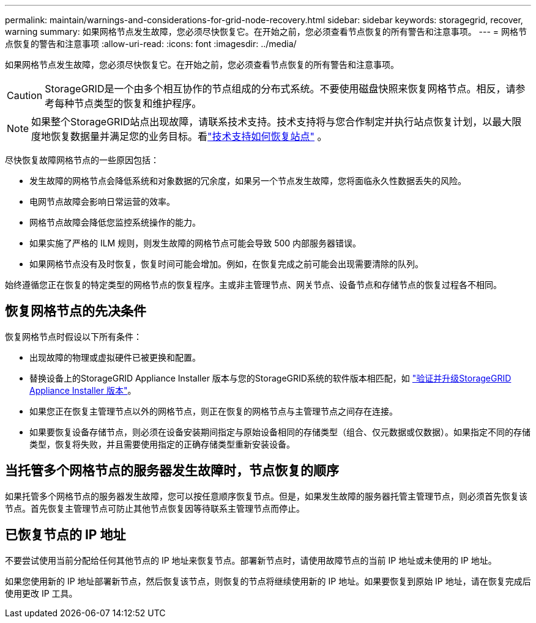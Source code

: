 ---
permalink: maintain/warnings-and-considerations-for-grid-node-recovery.html 
sidebar: sidebar 
keywords: storagegrid, recover, warning 
summary: 如果网格节点发生故障，您必须尽快恢复它。在开始之前，您必须查看节点恢复的所有警告和注意事项。 
---
= 网格节点恢复的警告和注意事项
:allow-uri-read: 
:icons: font
:imagesdir: ../media/


[role="lead"]
如果网格节点发生故障，您必须尽快恢复它。在开始之前，您必须查看节点恢复的所有警告和注意事项。


CAUTION: StorageGRID是一个由多个相互协作的节点组成的分布式系统。不要使用磁盘快照来恢复网格节点。相反，请参考每种节点类型的恢复和维护程序。


NOTE: 如果整个StorageGRID站点出现故障，请联系技术支持。技术支持将与您合作制定并执行站点恢复计划，以最大限度地恢复数据量并满足您的业务目标。看link:how-site-recovery-is-performed-by-technical-support.html["技术支持如何恢复站点"] 。

尽快恢复故障网格节点的一些原因包括：

* 发生故障的网格节点会降低系统和对象数据的冗余度，如果另一个节点发生故障，您将面临永久性数据丢失的风险。
* 电网节点故障会影响日常运营的效率。
* 网格节点故障会降低您监控系统操作的能力。
* 如果实施了严格的 ILM 规则，则发生故障的网格节点可能会导致 500 内部服务器错误。
* 如果网格节点没有及时恢复，恢复时间可能会增加。例如，在恢复完成之前可能会出现需要清除的队列。


始终遵循您正在恢复的特定类型的网格节点的恢复程序。主或非主管理节点、网关节点、设备节点和存储节点的恢复过程各不相同。



== 恢复网格节点的先决条件

恢复网格节点时假设以下所有条件：

* 出现故障的物理或虚拟硬件已被更换和配置。
* 替换设备上的StorageGRID Appliance Installer 版本与您的StorageGRID系统的软件版本相匹配，如 https://docs.netapp.com/us-en/storagegrid-appliances/installconfig/verifying-and-upgrading-storagegrid-appliance-installer-version.html["验证并升级StorageGRID Appliance Installer 版本"^]。
* 如果您正在恢复主管理节点以外的网格节点，则正在恢复的网格节点与主管理节点之间存在连接。
* 如果要恢复设备存储节点，则必须在设备安装期间指定与原始设备相同的存储类型（组合、仅元数据或仅数据）。如果指定不同的存储类型，恢复将失败，并且需要使用指定的正确存储类型重新安装设备。




== 当托管多个网格节点的服务器发生故障时，节点恢复的顺序

如果托管多个网格节点的服务器发生故障，您可以按任意顺序恢复节点。但是，如果发生故障的服务器托管主管理节点，则必须首先恢复该节点。首先恢复主管理节点可防止其他节点恢复因等待联系主管理节点而停止。



== 已恢复节点的 IP 地址

不要尝试使用当前分配给任何其他节点的 IP 地址来恢复节点。部署新节点时，请使用故障节点的当前 IP 地址或未使用的 IP 地址。

如果您使用新的 IP 地址部署新节点，然后恢复该节点，则恢复的节点将继续使用新的 IP 地址。如果要恢复到原始 IP 地址，请在恢复完成后使用更改 IP 工具。

